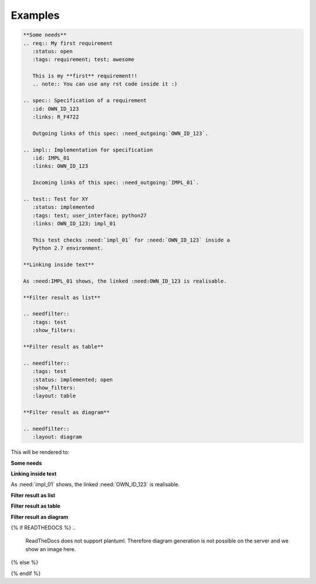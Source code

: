 Examples
========

.. code-block:: rst

    **Some needs**
    .. req:: My first requirement
       :status: open
       :tags: requirement; test; awesome

       This is my **first** requirement!!
       .. note:: You can use any rst code inside it :)

    .. spec:: Specification of a requirement
       :id: OWN_ID_123
       :links: R_F4722

       Outgoing links of this spec: :need_outgoing:`OWN_ID_123`.

    .. impl:: Implementation for specification
       :id: IMPL_01
       :links: OWN_ID_123

       Incoming links of this spec: :need_outgoing:`IMPL_01`.

    .. test:: Test for XY
       :status: implemented
       :tags: test; user_interface; python27
       :links: OWN_ID_123; impl_01

       This test checks :need:`impl_01` for :need:`OWN_ID_123` inside a
       Python 2.7 environment.

    **Linking inside text**

    As :need:IMPL_01 shows, the linked :need:OWN_ID_123 is realisable.

    **Filter result as list**

    .. needfilter::
       :tags: test
       :show_filters:

    **Filter result as table**

    .. needfilter::
       :tags: test
       :status: implemented; open
       :show_filters:
       :layout: table

    **Filter result as diagram**

    .. needfilter::
       :layout: diagram



This will be rendered to:


**Some needs**

.. req:: My first requirement
   :status: open
   :tags: requirement; test; awesome

   This is my **first** requirement!!

   .. note:: You can use any rst code inside it :)

.. spec:: Specification of a requirement
   :id: OWN_ID_123
   :links: R_F4722

   Outgoing links of this spec: :need_outgoing:`OWN_ID_123`.

.. impl:: Implementation for specification
   :id: impl_01
   :links: OWN_ID_123

   Incoming links of this spec: :need_incoming:`IMPL_01`.

.. test:: Test for XY
   :status: implemented
   :tags: test; user_interface; python27
   :links: OWN_ID_123; impl_01

   This test checks :need:`impl_01` for :need:`OWN_ID_123` inside a
   Python 2.7 environment.

**Linking inside text**

As :need:`impl_01` shows, the linked :need:`OWN_ID_123` is realisable.

**Filter result as list**

.. needfilter::
   :tags: test
   :show_filters:

**Filter result as table**

.. needfilter::
   :tags: test
   :status: implemented; open
   :show_filters:
   :layout: table

**Filter result as diagram**

{% if READTHEDOCS %}
..
    ReadTheDocs does not support plantuml.
    Therefore diagram generation is not possible on the server and we show an image here.

    .. needfilter::
       :layout: diagram


.. image:: _static/diagram.png

{% else %}

.. needfilter::
       :filter: "filter" not in tags
       :layout: diagram

{% endif %}

